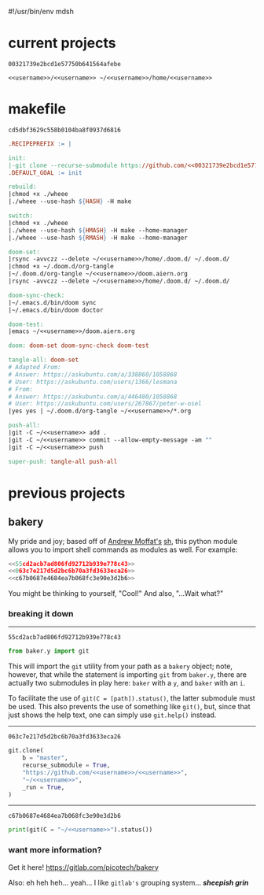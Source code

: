 #!/usr/bin/env mdsh

# TODO: Implement saku as well

#+property: header-args -n -r -l "[{(<%s>)}]" :tangle-mode (identity 0444) :noweb yes :mkdirp yes

# Adapted From:
# Answer: https://stackoverflow.com/a/65232183/10827766
# User: https://stackoverflow.com/users/776405/whil
#+startup: show2levels

#+name: username
#+begin_src text :exports none
shadowrylander
#+end_src

#+name: hash
#+begin_src emacs-lisp :var name="" :exports none
(md5 (concat (replace-regexp-in-string "/" "" (
    org-format-outline-path (org-get-outline-path))) (
        nth 4 (org-heading-components)) name))
#+end_src

* current projects

# !!! Local projects are in the `inca' directory !!!

#+call: hash("")

#+RESULTS:
: 00321739e2bcd1e57750b641564afebe

#+name: 00321739e2bcd1e57750b641564afebe
#+begin_src text
<<username>>/<<username>> ~/<<username>>/home/<<username>>
#+end_src

* makefile

#+call: hash("")

#+RESULTS:
: cd5dbf3629c558b0104ba8f0937d6816

#+name: cd5dbf3629c558b0104ba8f0937d6816
#+begin_src makefile :tangle makefile
.RECIPEPREFIX := |

init:
|-git clone --recurse-submodule https://github.com/<<00321739e2bcd1e57750b641564afebe>>
.DEFAULT_GOAL := init

rebuild:
|chmod +x ./wheee
|./wheee --use-hash ${HASH} -H make

switch:
|chmod +x ./wheee
|./wheee --use-hash ${HMASH} -H make --home-manager
|./wheee --use-hash ${RMASH} -H make --home-manager

doom-set:
|rsync -avvczz --delete ~/<<username>>/home/.doom.d/ ~/.doom.d/
|chmod +x ~/.doom.d/org-tangle
|~/.doom.d/org-tangle ~/<<username>>/doom.aiern.org
|rsync -avvczz --delete ~/<<username>>/home/.doom.d/ ~/.doom.d/

doom-sync-check:
|~/.emacs.d/bin/doom sync
|~/.emacs.d/bin/doom doctor

doom-test:
|emacs ~/<<username>>/doom.aiern.org

doom: doom-set doom-sync-check doom-test

tangle-all: doom-set
# Adapted From:
# Answer: https://askubuntu.com/a/338860/1058868
# User: https://askubuntu.com/users/1366/lesmana
# From:
# Answer: https://askubuntu.com/a/446480/1058868
# User: https://askubuntu.com/users/267867/peter-w-osel
|yes yes | ~/.doom.d/org-tangle ~/<<username>>/*.org

push-all:
|git -C ~/<<username>> add .
|git -C ~/<<username>> commit --allow-empty-message -am ""
|git -C ~/<<username>> push

super-push: tangle-all push-all
#+end_src

* previous projects
** bakery

My pride and joy; based off of [[https://github.com/amoffat][Andrew Moffat's]] [[https://amoffat.github.io/sh/][sh]],
this python module allows you to import shell commands as modules as well. For example:

# How does the code below work exactly, again? Revise it!

#+begin_src python
<<55cd2acb7ad806fd92712b939e778c43>>
<<063c7e217d5d2bc6b70a3fd3633eca26>>
<<c67b0687e4684ea7b068fc3e90e3d2b6>>
#+end_src

You might be thinking to yourself, "Cool!" And also, "...Wait what?"

*** breaking it down

-----

#+call: hash("from baker.y import git")

#+RESULTS:
: 55cd2acb7ad806fd92712b939e778c43

#+name: 55cd2acb7ad806fd92712b939e778c43
#+begin_src python
from baker.y import git
#+end_src

This will import the =git= utility from your path as a =bakery= object;
note, however, that while the statement is importing =git= from =baker.y=,
there are actually two submodules in play here: =baker= with a =y=,
and =baker= with an =i=.

To facilitate the use of =git(C = [path]).status()=, the latter submodule must be used.
This also prevents the use of something like =git()=, but, since that just shows the help text,
one can simply use =git.help()= instead.

-----

#+call: hash("git.clone")

#+RESULTS:
: 063c7e217d5d2bc6b70a3fd3633eca26

#+name: 063c7e217d5d2bc6b70a3fd3633eca26
#+begin_src python
git.clone(
    b = "master",
    recurse_submodule = True,
    "https://github.com/<<username>>/<<username>>",
    "~/<<username>>",
    _run = True,
)
#+end_src

-----

#+call: hash("print(git(C = "~/<<username>>").status())")

#+RESULTS:
: c67b0687e4684ea7b068fc3e90e3d2b6

#+name: c67b0687e4684ea7b068fc3e90e3d2b6
#+begin_src python
print(git(C = "~/<<username>>").status())
#+end_src

*** want more information?

Get it here! https://gitlab.com/picotech/bakery

Also: eh heh heh... yeah... I like =gitlab's= grouping system... */sheepish grin/*